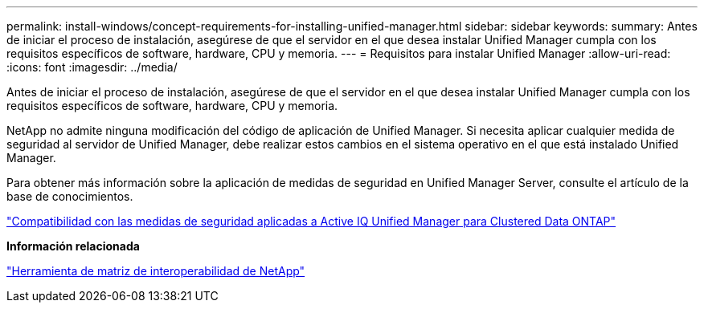 ---
permalink: install-windows/concept-requirements-for-installing-unified-manager.html 
sidebar: sidebar 
keywords:  
summary: Antes de iniciar el proceso de instalación, asegúrese de que el servidor en el que desea instalar Unified Manager cumpla con los requisitos específicos de software, hardware, CPU y memoria. 
---
= Requisitos para instalar Unified Manager
:allow-uri-read: 
:icons: font
:imagesdir: ../media/


[role="lead"]
Antes de iniciar el proceso de instalación, asegúrese de que el servidor en el que desea instalar Unified Manager cumpla con los requisitos específicos de software, hardware, CPU y memoria.

NetApp no admite ninguna modificación del código de aplicación de Unified Manager. Si necesita aplicar cualquier medida de seguridad al servidor de Unified Manager, debe realizar estos cambios en el sistema operativo en el que está instalado Unified Manager.

Para obtener más información sobre la aplicación de medidas de seguridad en Unified Manager Server, consulte el artículo de la base de conocimientos.

https://kb.netapp.com/Advice_and_Troubleshooting/Data_Infrastructure_Management/Active_IQ_Unified_Manager/Supportability_for_Security_Measures_applied_to_Active_IQ_Unified_Manager_for_Clustered_Data_ONTAP["Compatibilidad con las medidas de seguridad aplicadas a Active IQ Unified Manager para Clustered Data ONTAP"]

*Información relacionada*

https://mysupport.netapp.com/matrix["Herramienta de matriz de interoperabilidad de NetApp"]
